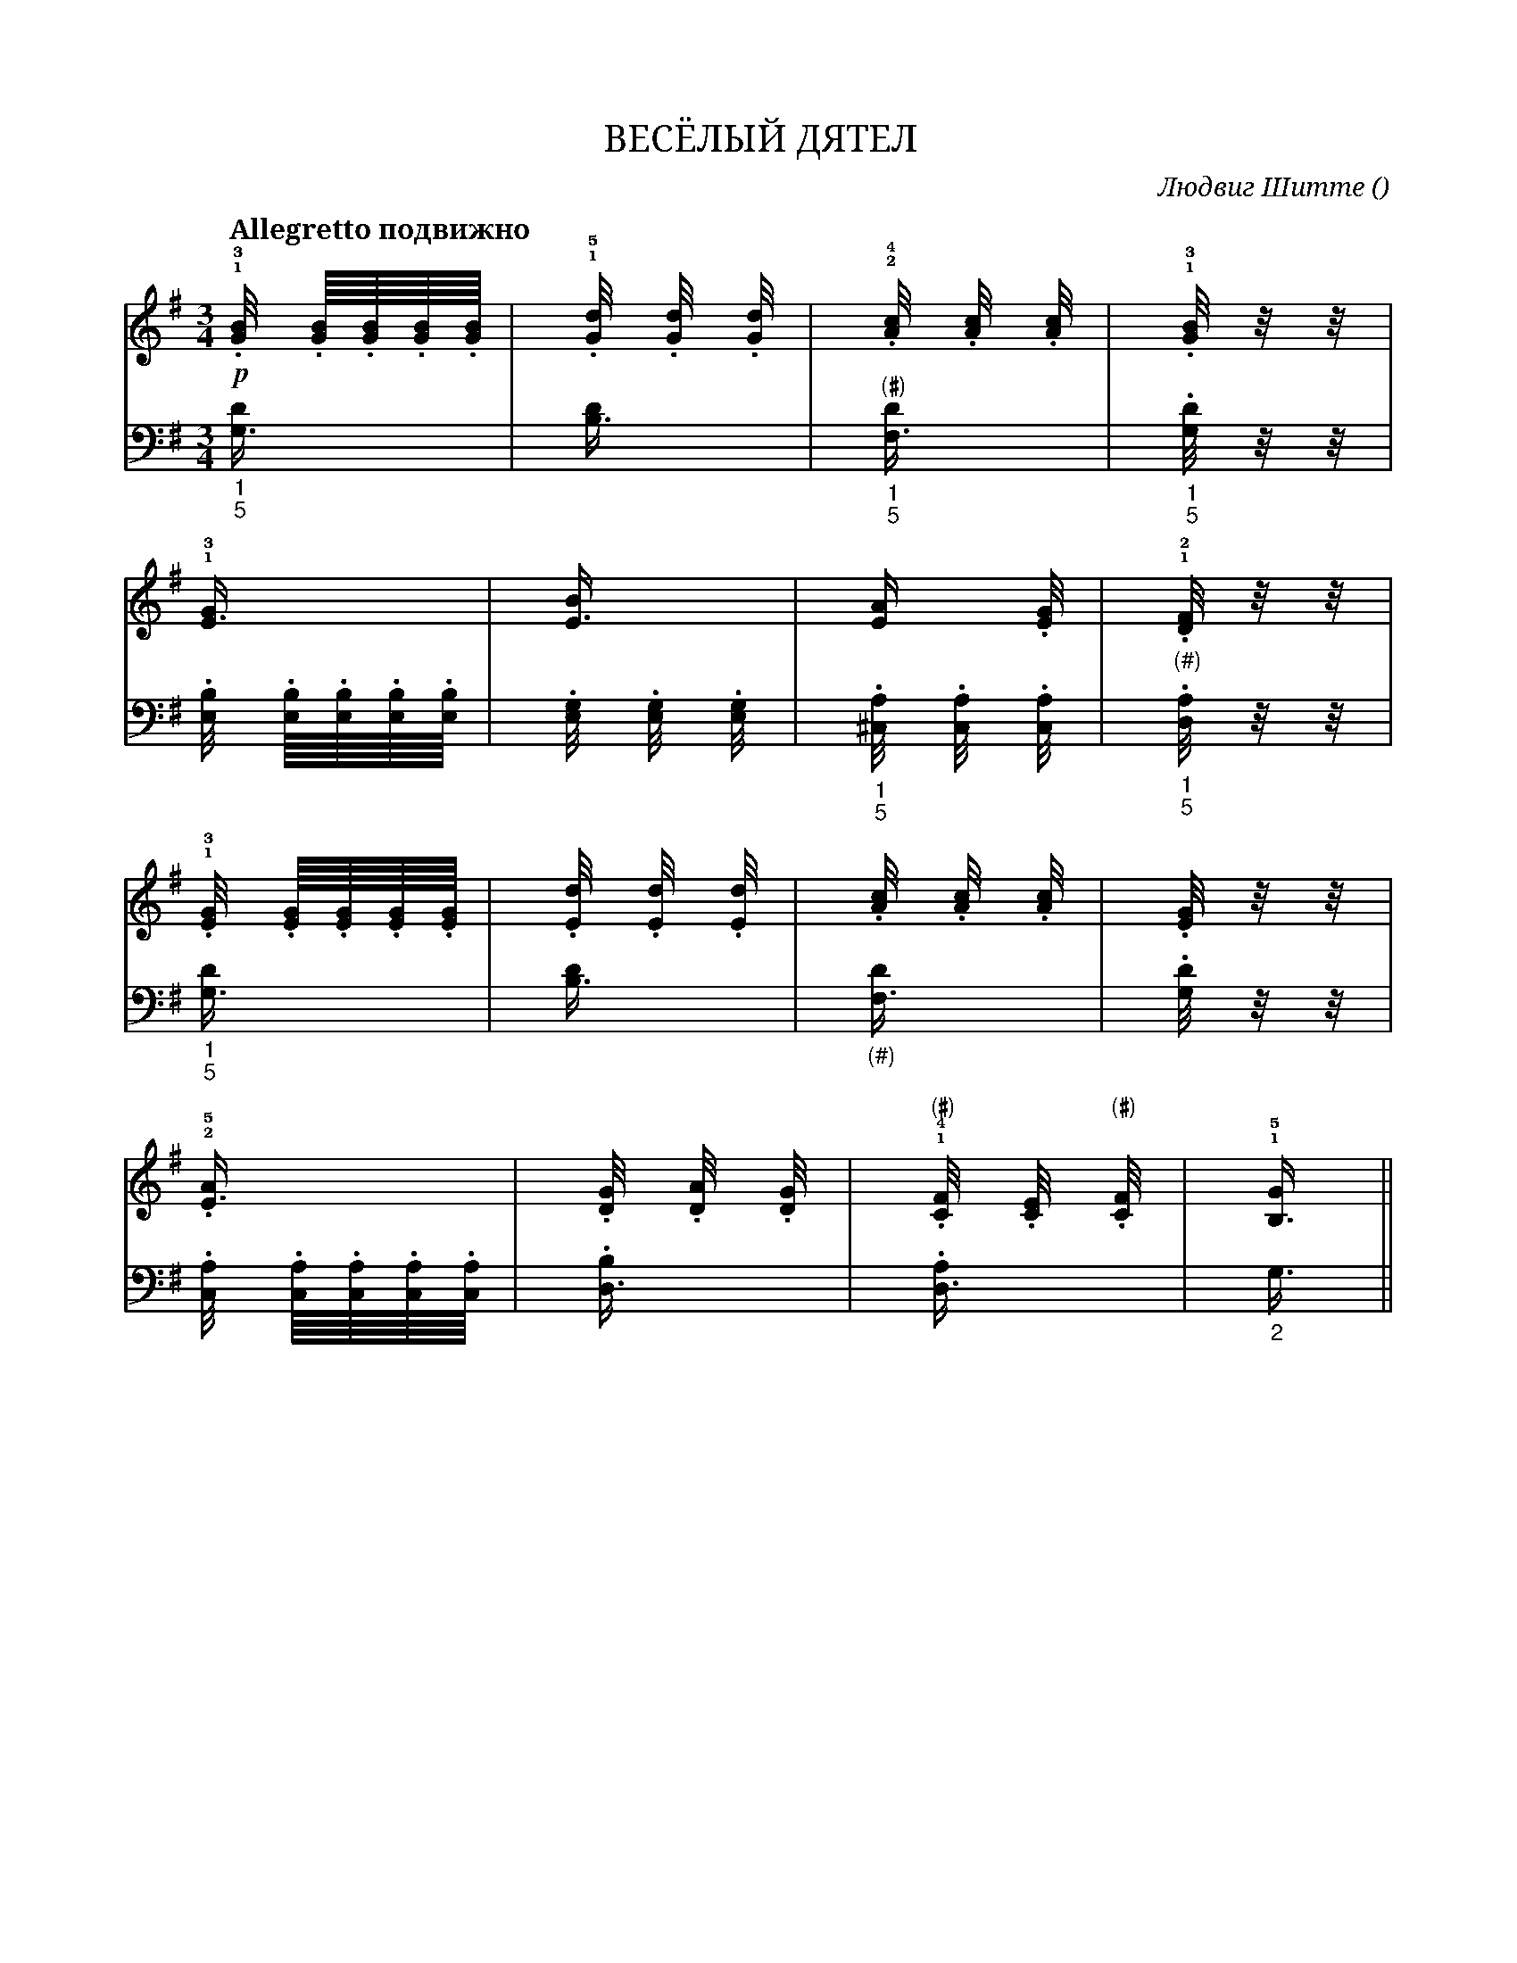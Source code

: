var abc=`
X:1
Q:"Allegretto подвижно" 100
T:ВЕСЁЛЫЙ ДЯТЕЛ
C: Людвиг Шитте
O: 
W:
M:3/4
L:1
K:C Lydian
V:1 cleff=treble
!p! !1!!3!.[G/4B] .[G/8B].[G/8B].[G/8B].[G/8B] | !1!!5!.[G/4d] .[G/4d] .[G/4d] | !2!!4!.[A/4c] .[A/4c] .[A/4c] | !1!!3!.[G/4B] z/4 z/4 |
V:2 cleff=bass
"_1" "_5" [G,3/4D] | [B,3/4D] | "_1" "_5" "(#)" [F,3/4D] | "_1" "_5" .[G,/4D] z/4 z/4|
V:1 cleff=treble
!1!!3![E3/4G] | [E3/4B] | [E1/2A] .[E1/4G] | !1!!2! "_(#)" .[D1/4F] z/4 z/4 |
V:2 cleff=bass
.[E,/4B,] .[E,/8B,].[E,/8B,].[E,/8B,].[E,/8B,] | .[E,/4G,] .[E,/4G,] .[E,/4G,] | "_1""_5" .[^C,/4A,] .[C,/4A,] .[C,/4A,] | "_1""_5".[D,/4A,] z/4 z/4 |
V:1 cleff=treble
!1!!3!.[E1/4G] .[E1/8G].[E1/8G].[E1/8G].[E1/8G] | .[E1/4d] .[E1/4d] .[E1/4d] | .[A1/4c] .[A1/4c] .[A1/4c] | .[E1/4G] z/4 z/4 |
V:2 cleff=bass
"_1""_5" [G,3/4D] | [B,3/4D] | "_(#)" [F,3/4D] | .[G,1/4D] z/4 z/4 |
V:1 cleff=treble
!2!!5!.[E3/4A] | .[D/4G] .[D/4A] .[D/4G] | !1!!4! "(#)" .[C/4F] .[C/4E] "(#)".[C/4F] | !1!!5![B,3/4G] ||
V:2 cleff=bass
.[C,/4A,] .[C,/8A,].[C,/8A,].[C,/8A,].[C,/8A,] | .[D,3/4B,] | .[D,3/4A,] | "_2" G,3/4 ||
`
